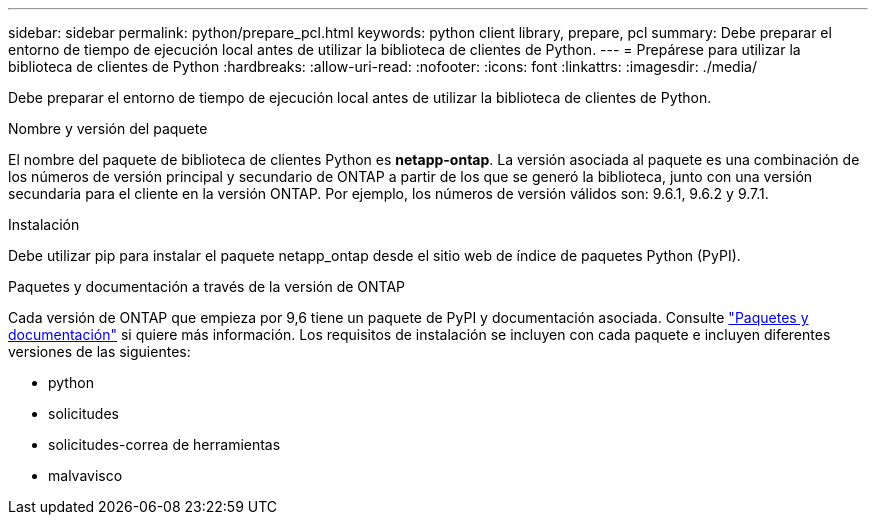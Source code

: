 ---
sidebar: sidebar 
permalink: python/prepare_pcl.html 
keywords: python client library, prepare, pcl 
summary: Debe preparar el entorno de tiempo de ejecución local antes de utilizar la biblioteca de clientes de Python. 
---
= Prepárese para utilizar la biblioteca de clientes de Python
:hardbreaks:
:allow-uri-read: 
:nofooter: 
:icons: font
:linkattrs: 
:imagesdir: ./media/


[role="lead"]
Debe preparar el entorno de tiempo de ejecución local antes de utilizar la biblioteca de clientes de Python.

.Nombre y versión del paquete
El nombre del paquete de biblioteca de clientes Python es *netapp-ontap*. La versión asociada al paquete es una combinación de los números de versión principal y secundario de ONTAP a partir de los que se generó la biblioteca, junto con una versión secundaria para el cliente en la versión ONTAP. Por ejemplo, los números de versión válidos son: 9.6.1, 9.6.2 y 9.7.1.

.Instalación
Debe utilizar pip para instalar el paquete netapp_ontap desde el sitio web de índice de paquetes Python (PyPI).

.Paquetes y documentación a través de la versión de ONTAP
Cada versión de ONTAP que empieza por 9,6 tiene un paquete de PyPI y documentación asociada. Consulte link:../python/packages.html["Paquetes y documentación"] si quiere más información. Los requisitos de instalación se incluyen con cada paquete e incluyen diferentes versiones de las siguientes:

* python
* solicitudes
* solicitudes-correa de herramientas
* malvavisco

